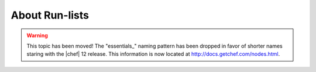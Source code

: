 =====================================================
About Run-lists
=====================================================

.. warning:: This topic has been moved! The "essentials_" naming pattern has been dropped in favor of shorter names staring with the |chef| 12 release. This information is now located at http://docs.getchef.com/nodes.html.
